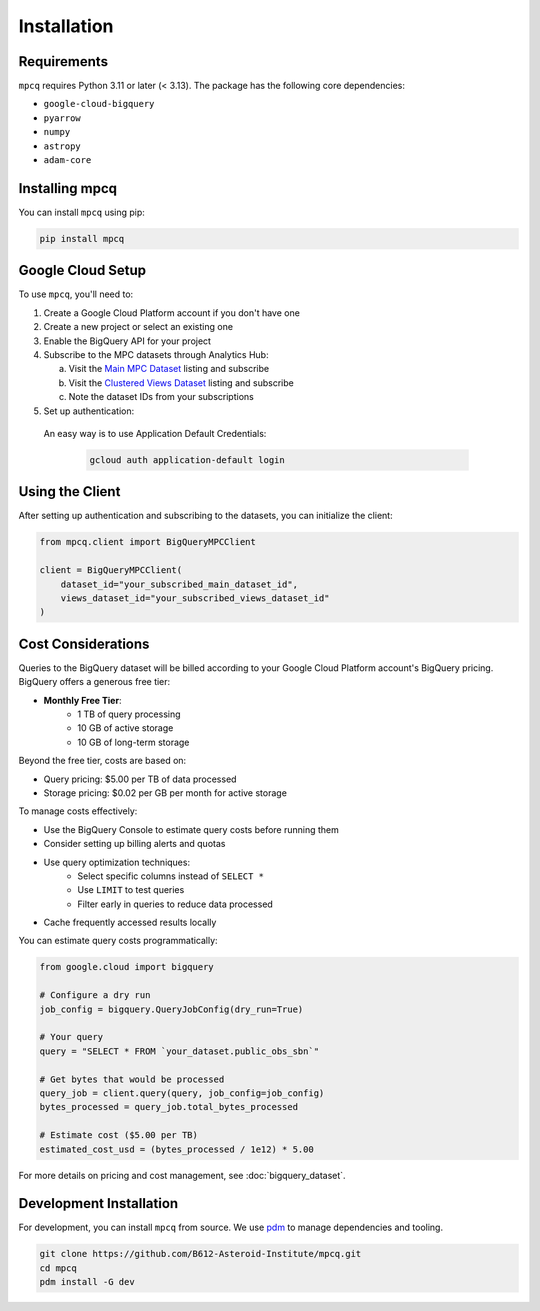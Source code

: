 Installation
============

Requirements
-----------

``mpcq`` requires Python 3.11 or later (< 3.13). The package has the following core dependencies:

- ``google-cloud-bigquery``
- ``pyarrow``
- ``numpy``
- ``astropy``
- ``adam-core``

Installing mpcq
-------------

You can install ``mpcq`` using pip:

.. code-block:: bash

    pip install mpcq

Google Cloud Setup
----------------

To use ``mpcq``, you'll need to:

1. Create a Google Cloud Platform account if you don't have one
2. Create a new project or select an existing one
3. Enable the BigQuery API for your project
4. Subscribe to the MPC datasets through Analytics Hub:

   a. Visit the `Main MPC Dataset <https://console.cloud.google.com/bigquery/analytics-hub/exchanges/projects/492788363398/locations/us/dataExchanges/asteroid_institute_mpc_replica_1950545e4f4/listings/asteroid_institute_mpc_replica_1950549970f>`_ listing and subscribe
   b. Visit the `Clustered Views Dataset <https://console.cloud.google.com/bigquery/analytics-hub/exchanges/projects/492788363398/locations/us/dataExchanges/asteroid_institute_mpc_replica_1950545e4f4/listings/asteroid_institute_mpc_replica_views_195054bbe98>`_ listing and subscribe
   c. Note the dataset IDs from your subscriptions

5. Set up authentication:

  An easy way is to use Application Default Credentials:

   .. code-block:: bash

       gcloud auth application-default login

Using the Client
--------------

After setting up authentication and subscribing to the datasets, you can initialize the client:

.. code-block:: python

    from mpcq.client import BigQueryMPCClient

    client = BigQueryMPCClient(
        dataset_id="your_subscribed_main_dataset_id",
        views_dataset_id="your_subscribed_views_dataset_id"
    )

Cost Considerations
-----------------

Queries to the BigQuery dataset will be billed according to your Google Cloud Platform account's BigQuery pricing. 
BigQuery offers a generous free tier:

- **Monthly Free Tier**:
    - 1 TB of query processing
    - 10 GB of active storage
    - 10 GB of long-term storage

Beyond the free tier, costs are based on:

- Query pricing: $5.00 per TB of data processed
- Storage pricing: $0.02 per GB per month for active storage

To manage costs effectively:

- Use the BigQuery Console to estimate query costs before running them
- Consider setting up billing alerts and quotas
- Use query optimization techniques:
    - Select specific columns instead of ``SELECT *``
    - Use ``LIMIT`` to test queries
    - Filter early in queries to reduce data processed
- Cache frequently accessed results locally

You can estimate query costs programmatically:

.. code-block:: python

    from google.cloud import bigquery

    # Configure a dry run
    job_config = bigquery.QueryJobConfig(dry_run=True)
    
    # Your query
    query = "SELECT * FROM `your_dataset.public_obs_sbn`"
    
    # Get bytes that would be processed
    query_job = client.query(query, job_config=job_config)
    bytes_processed = query_job.total_bytes_processed
    
    # Estimate cost ($5.00 per TB)
    estimated_cost_usd = (bytes_processed / 1e12) * 5.00

For more details on pricing and cost management, see :doc:`bigquery_dataset`.

Development Installation
----------------------

For development, you can install ``mpcq`` from source.
We use `pdm <https://pdm.fming.dev/latest/>`_ to manage dependencies and tooling.

.. code-block:: bash

    git clone https://github.com/B612-Asteroid-Institute/mpcq.git
    cd mpcq
    pdm install -G dev
